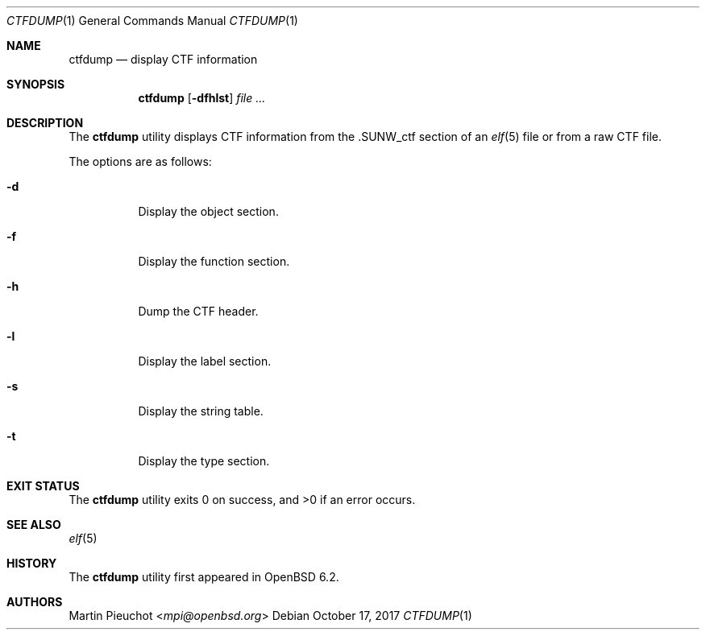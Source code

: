 .\"	$OpenBSD: ctfdump.1,v 1.4 2017/10/17 22:47:58 schwarze Exp $
.\"
.\" Copyright (c) 2016 Martin Pieuchot <mpi@openbsd.org>
.\"
.\" Permission to use, copy, modify, and distribute this software for any
.\" purpose with or without fee is hereby granted, provided that the above
.\" copyright notice and this permission notice appear in all copies.
.\"
.\" THE SOFTWARE IS PROVIDED "AS IS" AND THE AUTHOR DISCLAIMS ALL WARRANTIES
.\" WITH REGARD TO THIS SOFTWARE INCLUDING ALL IMPLIED WARRANTIES OF
.\" MERCHANTABILITY AND FITNESS. IN NO EVENT SHALL THE AUTHOR BE LIABLE FOR
.\" ANY SPECIAL, DIRECT, INDIRECT, OR CONSEQUENTIAL DAMAGES OR ANY DAMAGES
.\" WHATSOEVER RESULTING FROM LOSS OF USE, DATA OR PROFITS, WHETHER IN AN
.\" ACTION OF CONTRACT, NEGLIGENCE OR OTHER TORTIOUS ACTION, ARISING OUT OF
.\" OR IN CONNECTION WITH THE USE OR PERFORMANCE OF THIS SOFTWARE.
.\"
.Dd $Mdocdate: October 17 2017 $
.Dt CTFDUMP 1
.Os
.Sh NAME
.Nm ctfdump
.Nd display CTF information
.Sh SYNOPSIS
.Nm ctfdump
.Op Fl dfhlst
.Ar
.Sh DESCRIPTION
The
.Nm
utility displays CTF information from the
.Dv .SUNW_ctf
section of an
.Xr elf 5
file or from a raw CTF file.
.Pp
The options are as follows:
.Bl -tag -width Ds
.It Fl d
Display the object section.
.It Fl f
Display the function section.
.It Fl h
Dump the CTF header.
.It Fl l
Display the label section.
.It Fl s
Display the string table.
.It Fl t
Display the type section.
.El
.Sh EXIT STATUS
.Ex -std ctfdump
.Sh SEE ALSO
.Xr elf 5
.Sh HISTORY
The
.Nm
utility first appeared in
.Ox 6.2 .
.Sh AUTHORS
.An Martin Pieuchot Aq Mt mpi@openbsd.org
